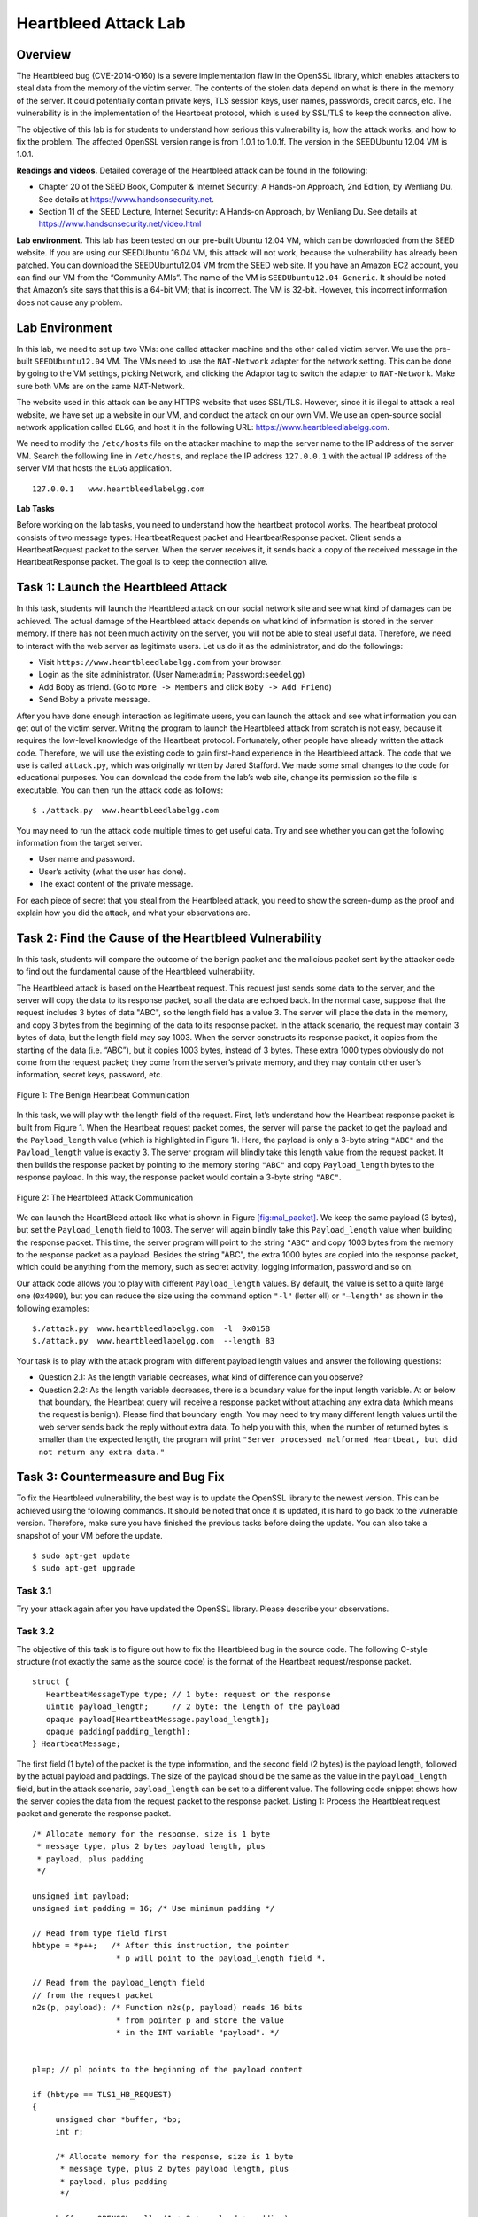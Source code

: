 =====================
Heartbleed Attack Lab
=====================

Overview
========

The Heartbleed bug (CVE-2014-0160) is a severe implementation flaw in
the OpenSSL library, which enables attackers to steal data from the
memory of the victim server. The contents of the stolen data depend on
what is there in the memory of the server. It could potentially contain
private keys, TLS session keys, user names, passwords, credit cards,
etc. The vulnerability is in the implementation of the Heartbeat
protocol, which is used by SSL/TLS to keep the connection alive.

The objective of this lab is for students to understand how serious this
vulnerability is, how the attack works, and how to fix the problem. The
affected OpenSSL version range is from 1.0.1 to 1.0.1f. The version in
the SEEDUbuntu 12.04 VM is 1.0.1.

**Readings and videos.** Detailed coverage of the Heartbleed attack can be found in the
following:

-  Chapter 20 of the SEED Book, Computer & Internet Security: A Hands-on Approach, 2nd Edition,
   by Wenliang Du. See details at `<https://www.handsonsecurity.net>`_.

-  Section 11 of the SEED Lecture, Internet Security: A Hands-on Approach, by Wenliang Du. See
   details at `<https://www.handsonsecurity.net/video.html>`_

**Lab environment.** This lab has been tested on our pre-built Ubuntu 12.04 VM, which can be
downloaded from the SEED website. If you are using our SEEDUbuntu 16.04
VM, this attack will not work, because the vulnerability has already
been patched. You can download the SEEDUbuntu12.04 VM from the SEED web
site. If you have an Amazon EC2 account, you can find our VM from the
“Community AMIs”. The name of the VM is ``SEEDUbuntu12.04-Generic``. It
should be noted that Amazon’s site says that this is a 64-bit VM; that
is incorrect. The VM is 32-bit. However, this incorrect information does
not cause any problem.

Lab Environment
===============

In this lab, we need to set up two VMs: one called attacker machine and
the other called victim server. We use the pre-built ``SEEDUbuntu12.04``
VM. The VMs need to use the ``NAT-Network`` adapter for the network
setting. This can be done by going to the VM settings, picking Network,
and clicking the Adaptor tag to switch the adapter to ``NAT-Network``.
Make sure both VMs are on the same NAT-Network.

The website used in this attack can be any HTTPS website that uses
SSL/TLS. However, since it is illegal to attack a real website, we have
set up a website in our VM, and conduct the attack on our own VM. We use
an open-source social network application called ``ELGG``, and host it
in the following URL: https://www.heartbleedlabelgg.com.

We need to modify the ``/etc/hosts`` file on the attacker machine to map
the server name to the IP address of the server VM. Search the following
line in ``/etc/hosts``, and replace the IP address ``127.0.0.1`` with
the actual IP address of the server VM that hosts the ``ELGG``
application.

::

   127.0.0.1   www.heartbleedlabelgg.com

**Lab Tasks**

Before working on the lab tasks, you need to understand how the
heartbeat protocol works. The heartbeat protocol consists of two message
types: HeartbeatRequest packet and HeartbeatResponse packet. Client
sends a HeartbeatRequest packet to the server. When the server receives
it, it sends back a copy of the received message in the
HeartbeatResponse packet. The goal is to keep the connection alive.

Task 1: Launch the Heartbleed Attack
====================================

In this task, students will launch the Heartbleed attack on our social
network site and see what kind of damages can be achieved. The actual
damage of the Heartbleed attack depends on what kind of information is
stored in the server memory. If there has not been much activity on the
server, you will not be able to steal useful data. Therefore, we need to
interact with the web server as legitimate users. Let us do it as the
administrator, and do the followings:

-  Visit ``https://www.heartbleedlabelgg.com`` from your browser.

-  Login as the site administrator. (User Name:\ ``admin``;
   Password:\ ``seedelgg``)

-  Add Boby as friend. (Go to ``More -> Members`` and click
   ``Boby -> Add Friend``)

-  Send Boby a private message.

After you have done enough interaction as legitimate users, you can
launch the attack and see what information you can get out of the victim
server. Writing the program to launch the Heartbleed attack from scratch
is not easy, because it requires the low-level knowledge of the
Heartbeat protocol. Fortunately, other people have already written the
attack code. Therefore, we will use the existing code to gain first-hand
experience in the Heartbleed attack. The code that we use is called
``attack.py``, which was originally written by Jared Stafford. We made
some small changes to the code for educational purposes. You can
download the code from the lab’s web site, change its permission so the
file is executable. You can then run the attack code as follows:

::

   $ ./attack.py  www.heartbleedlabelgg.com

You may need to run the attack code multiple times to get useful data.
Try and see whether you can get the following information from the
target server.

-  User name and password.

-  User’s activity (what the user has done).

-  The exact content of the private message.

For each piece of secret that you steal from the Heartbleed attack, you
need to show the screen-dump as the proof and explain how you did the
attack, and what your observations are.

Task 2: Find the Cause of the Heartbleed Vulnerability
======================================================

In this task, students will compare the outcome of the benign packet and
the malicious packet sent by the attacker code to find out the
fundamental cause of the Heartbleed vulnerability.

The Heartbleed attack is based on the Heartbeat request. This request
just sends some data to the server, and the server will copy the data to
its response packet, so all the data are echoed back. In the normal
case, suppose that the request includes 3 bytes of data "ABC", so the
length field has a value 3. The server will place the data in the
memory, and copy 3 bytes from the beginning of the data to its response
packet. In the attack scenario, the request may contain 3 bytes of data,
but the length field may say 1003. When the server constructs its
response packet, it copies from the starting of the data (i.e. “ABC”),
but it copies 1003 bytes, instead of 3 bytes. These extra 1000 types
obviously do not come from the request packet; they come from the
server’s private memory, and they may contain other user’s information,
secret keys, password, etc.

.. figure:: media/heartbleed/heartbleed_img1.png
   :align: center

   Figure 1: The Benign Heartbeat Communication

In this task, we will play with the length field of the request. First,
let’s understand how the Heartbeat response packet is built from
Figure 1. When the Heartbeat request packet comes, the server will parse the packet to get
the payload and the ``Payload_length`` value (which is highlighted in
Figure 1). Here, the payload is only a 3-byte string ``"ABC"`` and the ``Payload_length``
value is exactly 3. The server program will blindly take this length
value from the request packet. It then builds the response packet by
pointing to the memory storing ``"ABC"`` and copy ``Payload_length``
bytes to the response payload. In this way, the response packet would
contain a 3-byte string ``"ABC"``.

.. figure:: media/heartbleed/heartbleed_img2.png
   :align: center

   Figure 2: The Heartbleed Attack Communication

We can launch the HeartBleed attack like what is shown in
Figure \ `[fig:mal_packet] <#fig:mal_packet>`__. We keep the same
payload (3 bytes), but set the ``Payload_length`` field to 1003. The
server will again blindly take this ``Payload_length`` value when
building the response packet. This time, the server program will point
to the string ``"ABC"`` and copy 1003 bytes from the memory to the
response packet as a payload. Besides the string "ABC", the extra 1000
bytes are copied into the response packet, which could be anything from
the memory, such as secret activity, logging information, password and
so on.

Our attack code allows you to play with different ``Payload_length``
values. By default, the value is set to a quite large one (``0x4000``),
but you can reduce the size using the command option ``"-l"`` (letter
ell) or ``"–length"`` as shown in the following examples:

::

   $./attack.py  www.heartbleedlabelgg.com  -l  0x015B 
   $./attack.py  www.heartbleedlabelgg.com  --length 83

Your task is to play with the attack program with different payload
length values and answer the following questions:

-  Question 2.1: As the length variable decreases, what kind of
   difference can you observe?

-  Question 2.2: As the length variable decreases, there is a boundary
   value for the input length variable. At or below that boundary, the
   Heartbeat query will receive a response packet without attaching any
   extra data (which means the request is benign). Please find that
   boundary length. You may need to try many different length values
   until the web server sends back the reply without extra data. To help
   you with this, when the number of returned bytes is smaller than the
   expected length, the program will print
   ``"Server processed malformed Heartbeat, but did not return any extra data."``

Task 3: Countermeasure and Bug Fix
==================================

To fix the Heartbleed vulnerability, the best way is to update the
OpenSSL library to the newest version. This can be achieved using the
following commands. It should be noted that once it is updated, it is
hard to go back to the vulnerable version. Therefore, make sure you have
finished the previous tasks before doing the update. You can also take a
snapshot of your VM before the update.

::

   $ sudo apt-get update
   $ sudo apt-get upgrade

Task 3.1
--------

Try your attack again after you have updated the OpenSSL library. Please
describe your observations.

Task 3.2
--------

The objective of this task is to figure out how to fix the Heartbleed
bug in the source code. The following C-style structure (not exactly the
same as the source code) is the format of the Heartbeat request/response
packet.

::

   struct {
      HeartbeatMessageType type; // 1 byte: request or the response
      uint16 payload_length;     // 2 byte: the length of the payload
      opaque payload[HeartbeatMessage.payload_length]; 
      opaque padding[padding_length]; 
   } HeartbeatMessage;

The first field (1 byte) of the packet is the type information, and the
second field (2 bytes) is the payload length, followed by the actual
payload and paddings. The size of the payload should be the same as the
value in the ``payload_length`` field, but in the attack scenario,
``payload_length`` can be set to a different value. The following code
snippet shows how the server copies the data from the request packet to
the response packet. Listing 1: Process the Heartbleat request packet 
and generate the response packet.

::

   /* Allocate memory for the response, size is 1 byte
    * message type, plus 2 bytes payload length, plus
    * payload, plus padding
    */

   unsigned int payload;
   unsigned int padding = 16; /* Use minimum padding */

   // Read from type field first  
   hbtype = *p++;   /* After this instruction, the pointer
                     * p will point to the payload_length field *.

   // Read from the payload_length field 
   // from the request packet 
   n2s(p, payload); /* Function n2s(p, payload) reads 16 bits
                     * from pointer p and store the value 
                     * in the INT variable "payload". */
                 
                 
   pl=p; // pl points to the beginning of the payload content
                 
   if (hbtype == TLS1_HB_REQUEST)
   {
        unsigned char *buffer, *bp;
        int r;

        /* Allocate memory for the response, size is 1 byte
         * message type, plus 2 bytes payload length, plus
         * payload, plus padding
         */

        buffer = OPENSSL_malloc(1 + 2 + payload + padding);
        bp = buffer;

        // Enter response type, length and copy payload 
        *bp++ = TLS1_HB_RESPONSE;
        s2n(payload, bp);
           
        // copy payload 
        memcpy(bp, pl, payload); /* pl is the pointer which 
                                  * points to the beginning 
                              * of the payload content */

        bp += payload;
                   
        // Random padding
        RAND_pseudo_bytes(bp, padding);                

        // this function will copy the 3+payload+padding bytes
        // from the buffer and put them into the heartbeat response 
        // packet to send back to the request client side.
        OPENSSL_free(buffer);
        r = ssl3_write_bytes(s, TLS1_RT_HEARTBEAT, buffer,
              3 + payload + padding); 
   }

Please point out the problem from the code in
Listing 1 abve and provide a
solution to fix the bug (i.e., what modification is needed to fix the
bug). You do not need to recompile the code; just describe how you can
fix the problem in your lab report.

Moreover, please comment on the following discussions by Alice, Bob, and
Eva regarding the fundamental cause of the Heartbleed vulnerability:
Alice thinks the fundamental cause is missing the boundary checking
during the buffer copy; Bob thinks the cause is missing the user input
validation; Eva thinks that we can just delete the length value from the
packet to solve everything.

Submission
==========
You need to submit a detailed lab report, with screenshots, to describe what you have done and what you
have observed. You also need to provide explanation to the observations that are interesting or surprising.
Please also list the important code snippets followed by explanation. Simply attaching code without any
explanation will not receive credits.